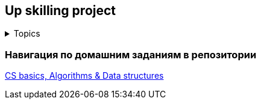 == Up skilling project

+++ <details><summary> +++
Topics
+++ </summary><div> +++

- 2. CS basics, Algorithms & Data structures
- 3. Collections
- 4. Java basics
- 5. Exceptions
- 6. Memory & GC
- 7. Modern Java Versions Specifics
- 8. Multithreading
- 9. OOP
- 10. Design patterns
- 11. Clean Code
- 12. Testing
- 13. Spring
- 14. REST / Microservices
- 16. SQL
- 18. JMS / Kafka

+++ </div></details> +++

=== Навигация по домашним заданиям в репозитории

https://github.com/ErickAi/upskilling[CS basics, Algorithms & Data structures]

